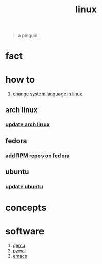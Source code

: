:PROPERTIES:
:ID:       dc704116-8fd7-4969-943d-a783aac1a279
:END:
#+title: linux
#+filetags: :what_is:

#+begin_quote
a pinguin.
#+end_quote

* fact
:PROPERTIES:
:ID:       f6de9904-b7eb-412d-ab8c-dd2b1bcfb3b0
:END:
* how to
:PROPERTIES:
:ID:       5bf9919c-3fea-4ac1-b659-553f0ed8b909
:END:
1. [[id:35b87b25-fbc5-4353-9b49-4f7af448e72d][change system language in linux]]
** arch linux
:PROPERTIES:
:ID:       44606af5-91d8-4265-8124-973b485bef4d
:END:
*** [[id:c2bee7e6-1b0d-41a8-b07e-c505dec79849][update arch linux]]
:PROPERTIES:
:ID:       b7b3db83-98ef-4c06-bd0c-358de6a796a4
:END:
** fedora
:PROPERTIES:
:ID:       e8abb665-979b-4e87-ab69-e8b1726e4369
:END:
*** [[id:1579fa09-052b-4fa3-924e-ae86c8e2ee3f][add RPM repos on fedora]]
:PROPERTIES:
:ID:       5ef11726-dcdc-45fd-b057-c1bf9480672f
:END:
** ubuntu
:PROPERTIES:
:ID:       12e2e52b-4a24-46b0-8ffb-ab8f315b7c4c
:END:
*** [[id:d371afcc-1a66-48e6-9e9c-a9e2517bd31b][update ubuntu]]
:PROPERTIES:
:ID:       1ddacaf3-5e9e-493d-af79-069d26f166c5
:END:

* concepts
:PROPERTIES:
:ID:       1160c252-7a86-4089-b484-87379df7c736
:END:
* software
:PROPERTIES:
:ID:       71ca3fcd-1ae8-4182-aeb3-1b4b347b6b52
:ROAM_ALIASES: tools packages programs
:END:
1. [[id:55bd51b4-57e2-49d0-aa4f-a60f877dd402][qemu]]
2. [[id:9ac94be1-f59c-4e4b-b30f-19e125b0ceba][pywal]]
3. [[id:57b6b95f-28d5-49d2-90d7-f28bf9c613a6][emacs]]
